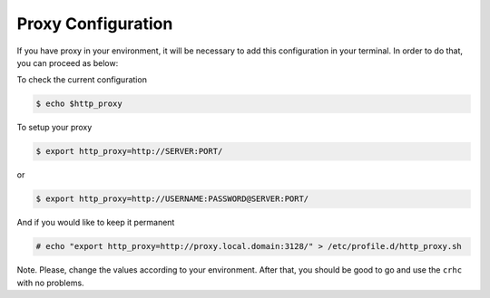 Proxy Configuration
===================

If you have proxy in your environment, it will be necessary to add this configuration in your terminal. In order to do that, you can proceed as below:

To check the current configuration

.. code-block:: sh

    $ echo $http_proxy

To setup your proxy

.. code-block:: sh

    $ export http_proxy=http://SERVER:PORT/

or

.. code-block:: sh

    $ export http_proxy=http://USERNAME:PASSWORD@SERVER:PORT/

And if you would like to keep it permanent

.. code-block:: sh

    # echo "export http_proxy=http://proxy.local.domain:3128/" > /etc/profile.d/http_proxy.sh

Note. Please, change the values according to your environment. After that, you should be good to go and use the ``crhc`` with no problems.